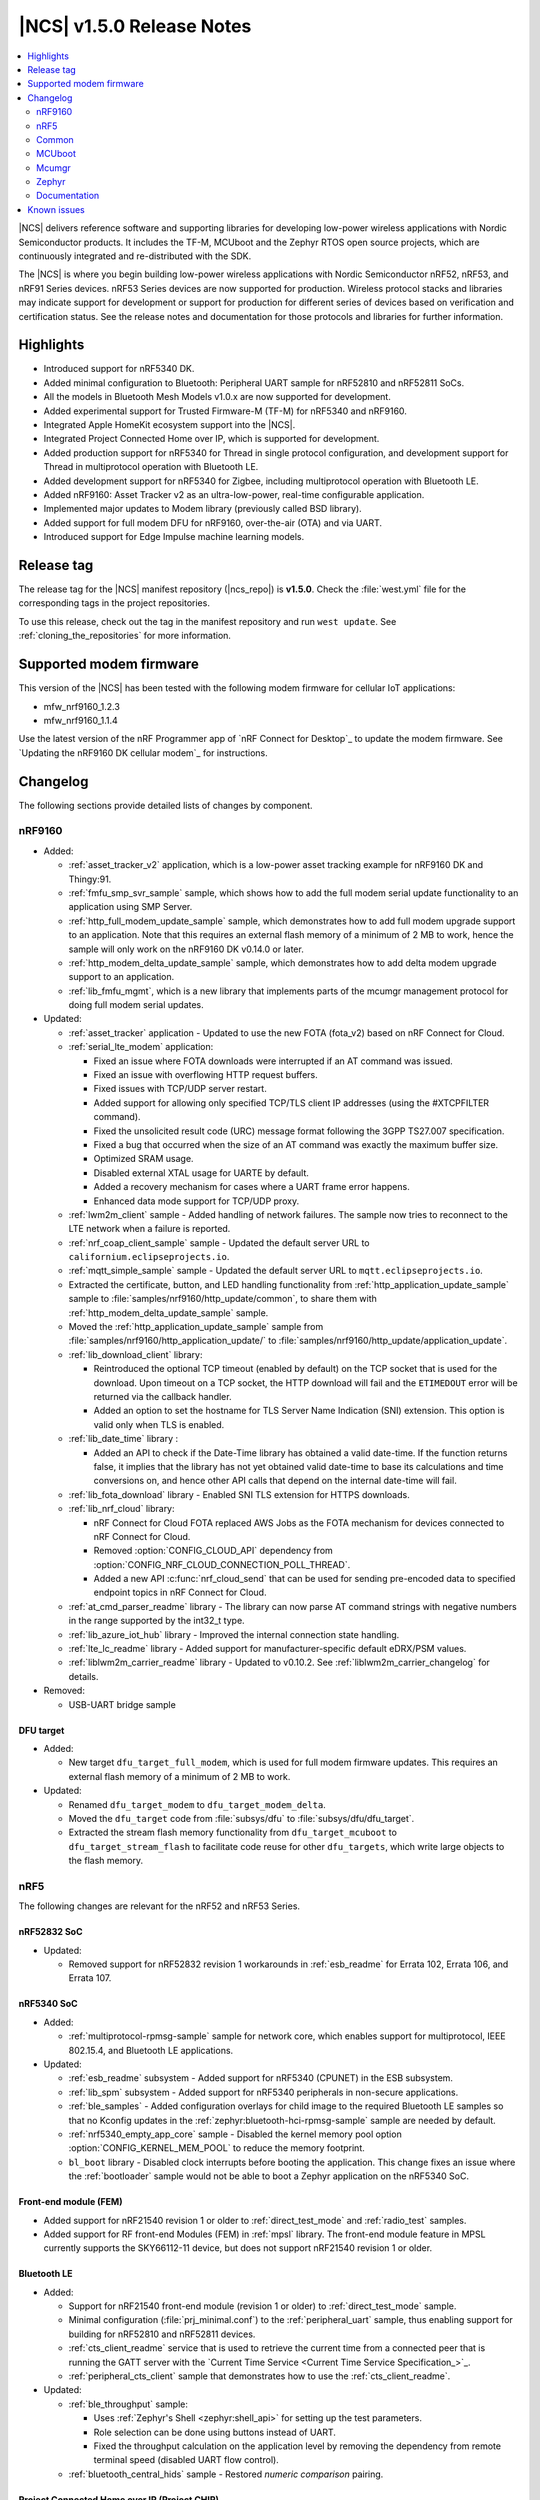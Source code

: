 .. _ncs_release_notes_150:

|NCS| v1.5.0 Release Notes
##########################

.. contents::
   :local:
   :depth: 2

|NCS| delivers reference software and supporting libraries for developing low-power wireless applications with Nordic Semiconductor products.
It includes the TF-M, MCUboot and the Zephyr RTOS open source projects, which are continuously integrated and re-distributed with the SDK.

The |NCS| is where you begin building low-power wireless applications with Nordic Semiconductor nRF52, nRF53, and nRF91 Series devices.
nRF53 Series devices are now supported for production.
Wireless protocol stacks and libraries may indicate support for development or support for production for different series of devices based on verification and certification status. See the release notes and documentation for those protocols and libraries for further information.

Highlights
**********

* Introduced support for nRF5340 DK.
* Added minimal configuration to Bluetooth: Peripheral UART sample for nRF52810 and nRF52811 SoCs.
* All the models in Bluetooth Mesh Models v1.0.x are now supported for development.
* Added experimental support for Trusted Firmware-M (TF-M) for nRF5340 and nRF9160.
* Integrated Apple HomeKit ecosystem support into the |NCS|.
* Integrated Project Connected Home over IP, which is supported for development.
* Added production support for nRF5340 for Thread in single protocol configuration, and development support for Thread in multiprotocol operation with Bluetooth LE.
* Added development support for nRF5340 for Zigbee, including multiprotocol operation with Bluetooth LE.
* Added nRF9160: Asset Tracker v2 as an ultra-low-power, real-time configurable application.
* Implemented major updates to Modem library (previously called BSD library).
* Added support for full modem DFU for nRF9160, over-the-air (OTA) and via UART.
* Introduced support for Edge Impulse machine learning models.

Release tag
***********

The release tag for the |NCS| manifest repository (|ncs_repo|) is **v1.5.0**.
Check the :file:`west.yml` file for the corresponding tags in the project repositories.

To use this release, check out the tag in the manifest repository and run ``west update``.
See :ref:`cloning_the_repositories` for more information.

Supported modem firmware
************************

This version of the |NCS| has been tested with the following modem firmware for cellular IoT applications:

* mfw_nrf9160_1.2.3
* mfw_nrf9160_1.1.4


Use the latest version of the nRF Programmer app of `nRF Connect for Desktop`_ to update the modem firmware.
See `Updating the nRF9160 DK cellular modem`_ for instructions.

Changelog
*********

The following sections provide detailed lists of changes by component.

nRF9160
=======

* Added:

  * :ref:`asset_tracker_v2` application, which is a low-power asset tracking example for nRF9160 DK and Thingy:91.
  * :ref:`fmfu_smp_svr_sample` sample, which shows how to add the full modem serial update functionality to an application using SMP Server.
  * :ref:`http_full_modem_update_sample` sample, which demonstrates how to add full modem upgrade support to an application. Note that this requires an external flash memory of a minimum of 2 MB to work, hence the sample will only work on the nRF9160 DK v0.14.0 or later.
  * :ref:`http_modem_delta_update_sample` sample, which demonstrates how to add delta modem upgrade support to an application.
  * :ref:`lib_fmfu_mgmt`, which is a new library that implements parts of the mcumgr management protocol for doing full modem serial updates.

* Updated:

  * :ref:`asset_tracker` application - Updated to use the new FOTA (fota_v2) based on nRF Connect for Cloud.
  * :ref:`serial_lte_modem` application:

    * Fixed an issue where FOTA downloads were interrupted if an AT command was issued.
    * Fixed an issue with overflowing HTTP request buffers.
    * Fixed issues with TCP/UDP server restart.
    * Added support for allowing only specified TCP/TLS client IP addresses (using the #XTCPFILTER command).
    * Fixed the unsolicited result code (URC) message format following the 3GPP TS27.007 specification.
    * Fixed a bug that occurred when the size of an AT command was exactly the maximum buffer size.
    * Optimized SRAM usage.
    * Disabled external XTAL usage for UARTE by default.
    * Added a recovery mechanism for cases where a UART frame error happens.
    * Enhanced data mode support for TCP/UDP proxy.

  * :ref:`lwm2m_client` sample - Added handling of network failures. The sample now tries to reconnect to the LTE network when a failure is reported.
  * :ref:`nrf_coap_client_sample` sample - Updated the default server URL to ``californium.eclipseprojects.io``.
  * :ref:`mqtt_simple_sample` sample - Updated the default server URL to ``mqtt.eclipseprojects.io``.
  * Extracted the certificate, button, and LED handling functionality from :ref:`http_application_update_sample` sample to :file:`samples/nrf9160/http_update/common`, to share them with :ref:`http_modem_delta_update_sample` sample.
  * Moved the :ref:`http_application_update_sample` sample from :file:`samples/nrf9160/http_application_update/` to :file:`samples/nrf9160/http_update/application_update`.
  * :ref:`lib_download_client` library:

    * Reintroduced the optional TCP timeout (enabled by default) on the TCP socket that is used for the download.
      Upon timeout on a TCP socket, the HTTP download will fail and the ``ETIMEDOUT`` error will be returned via the callback handler.
    * Added an option to set the hostname for TLS Server Name Indication (SNI) extension.
      This option is valid only when TLS is enabled.

  * :ref:`lib_date_time` library :

    * Added an API to check if the Date-Time library has obtained a valid date-time. If the function returns false, it implies that the library has not yet obtained valid date-time to base its calculations and time conversions on, and hence other API calls that depend on the internal date-time will fail.


  * :ref:`lib_fota_download` library - Enabled SNI TLS extension for HTTPS downloads.
  * :ref:`lib_nrf_cloud` library:

    * nRF Connect for Cloud FOTA replaced AWS Jobs as the FOTA mechanism for devices connected to nRF Connect for Cloud.
    * Removed :option:`CONFIG_CLOUD_API` dependency from :option:`CONFIG_NRF_CLOUD_CONNECTION_POLL_THREAD`.
    * Added a new API :c:func:`nrf_cloud_send` that can be used for sending pre-encoded data to specified endpoint topics in nRF Connect for Cloud.

  * :ref:`at_cmd_parser_readme` library - The library can now parse AT command strings with negative numbers in the range supported by the int32_t type.
  * :ref:`lib_azure_iot_hub` library - Improved the internal connection state handling.
  * :ref:`lte_lc_readme` library - Added support for manufacturer-specific default eDRX/PSM values.
  * :ref:`liblwm2m_carrier_readme` library - Updated to v0.10.2. See :ref:`liblwm2m_carrier_changelog` for details.

* Removed:

  * USB-UART bridge sample

DFU target
----------

* Added:

  * New target ``dfu_target_full_modem``, which is used for full modem firmware updates. This requires an external flash memory of a minimum of 2 MB to work.

* Updated:

  * Renamed ``dfu_target_modem`` to ``dfu_target_modem_delta``.
  * Moved the ``dfu_target`` code from :file:`subsys/dfu` to :file:`subsys/dfu/dfu_target`.
  * Extracted the stream flash memory functionality from ``dfu_target_mcuboot`` to ``dfu_target_stream_flash`` to facilitate code reuse for other ``dfu_targets``, which write large objects to the flash memory.

nRF5
====

The following changes are relevant for the nRF52 and nRF53 Series.

nRF52832 SoC
------------

* Updated:

  * Removed support for nRF52832 revision 1 workarounds in :ref:`esb_readme` for Errata 102, Errata 106, and Errata 107.

nRF5340 SoC
-----------

* Added:

  * :ref:`multiprotocol-rpmsg-sample` sample for network core, which enables support for multiprotocol, IEEE 802.15.4, and Bluetooth LE applications.

* Updated:


  * :ref:`esb_readme` subsystem - Added support for nRF5340 (CPUNET) in the ESB subsystem.
  * :ref:`lib_spm` subsystem - Added support for nRF5340 peripherals in non-secure applications.
  * :ref:`ble_samples` - Added configuration overlays for child image to the required Bluetooth LE samples so that no Kconfig updates in the :ref:`zephyr:bluetooth-hci-rpmsg-sample` sample are needed by default.
  * :ref:`nrf5340_empty_app_core` sample - Disabled the kernel memory pool option :option:`CONFIG_KERNEL_MEM_POOL` to reduce the memory footprint.
  * ``bl_boot`` library - Disabled clock interrupts before booting the application. This change fixes an issue where the :ref:`bootloader` sample would not be able to boot a Zephyr application on the nRF5340 SoC.


Front-end module (FEM)
----------------------

* Added support for nRF21540 revision 1 or older to :ref:`direct_test_mode` and :ref:`radio_test` samples.
* Added support for RF front-end Modules (FEM) in :ref:`mpsl` library. The front-end module feature in MPSL currently supports the SKY66112-11 device, but does not support nRF21540 revision 1 or older.


Bluetooth LE
------------

* Added:

  * Support for nRF21540 front-end module (revision 1 or older) to :ref:`direct_test_mode` sample.
  * Minimal configuration (:file:`prj_minimal.conf`) to the :ref:`peripheral_uart` sample, thus enabling support for building for nRF52810 and nRF52811 devices.
  * :ref:`cts_client_readme` service that is used to retrieve the current time from a connected peer that is running the GATT server with the `Current Time Service <Current Time Service Specification_>`_.
  * :ref:`peripheral_cts_client` sample that demonstrates how to use the :ref:`cts_client_readme`.

* Updated:

  * :ref:`ble_throughput` sample:

    * Uses :ref:`Zephyr's Shell <zephyr:shell_api>` for setting up the test parameters.
    * Role selection can be done using buttons instead of UART.
    * Fixed the throughput calculation on the application level by removing the dependency from remote terminal speed (disabled UART flow control).

  * :ref:`bluetooth_central_hids` sample - Restored *numeric comparison* pairing.

Project Connected Home over IP (Project CHIP)
---------------------------------------------

* Project CHIP is now supported for development as an |NCS| submodule for Windows, Linux, and macOS.
* Added:

  * :ref:`ug_chip` protocol user guide
  * :ref:`Project CHIP door lock <chip_lock_sample>` sample
  * :ref:`Project CHIP light switch <chip_light_switch_sample>` sample
  * :ref:`Project CHIP light bulb <chip_light_bulb_sample>` sample

Bluetooth Mesh
--------------

* Added:

  * Time client model callbacks for all message types.
  * Support for the nRF52833 DK in the :ref:`bluetooth_mesh_light` and :ref:`bluetooth_mesh_light_switch` samples.
  * Support for the following mesh models:

    * :ref:`bt_mesh_light_xyl_readme`
    * :ref:`bt_mesh_light_hsl_readme`
    * :ref:`bt_mesh_scheduler_readme`
  * Scene Current/Target Scene Get API (Gets the current/target scene that the scene server is set to).
  * Sensor Client All Get API (Reads sensor data from all sensors on a server).
  * Generic Client Properties Get API (Gets the list of Generic Client Properties on the bound server).

* Updated:

  * :ref:`bt_mesh_lightness_srv_readme` to disable the light control server when manual control has taken effect.
    This follows the Mesh Model Specification section 6.2.3.
  * Deleting a non-existing scene from the Scene Server returns success, instead of not found.
  * Removed the Light CTL setup server publications, which was not in use.
  * Disabled light control on all changes in lightness.
  * Added model reset callbacks so that the Mesh stack can be reset.
  * Implemented missing Light Linear Level Get/Set API functions.
  * Fixed several bugs.

Apple HomeKit Ecosystem support
-------------------------------

* Integrated HomeKit Accessory Development Kit (ADK) v5.1.
  MFi licensees can get access to the HomeKit repository by contacting us via Nordic `DevZone`_ private ticket.
* Enabled Thread certification by inheritance.
* HomeKit samples now use qualified Bluetooth LE libraries.

nRF IEEE 802.15.4 radio driver
------------------------------

* Production support for nRF5340 in single protocol configuration.
* Development support for nRF5340 in multiprotocol configuration (IEEE 802.15.4 and Bluetooth LE).
* Added PA/LNA GPIO interface support for RF front-end modules (FEM) in the radio driver. The front-end module feature in the radio driver currently has support for the SKY66112-11 device, but does not support nRF21540 revision 1 or older.

Thread
------

* Added:

  * Production support for nRF5340 in single protocol configuration.
  * Development support for nRF5340 in multiprotocol configuration (Thread and Bluetooth LE).
  * Support for nRF5340 for all samples except the :ref:`ot_ncp_sample` sample.
  * PA/LNA GPIO interface support for RF front-end modules (FEM) in Thread. The front-end module feature in Thread currently has support for SKY66112-11 device, but does not support nRF21540 revision 1 or older.

* Updated:

  * Optimized ROM and RAM used by Thread samples.
  * Disabled Hardware Flow Control on the serial port in :ref:`coap_client_sample` and :ref:`coap_server_sample` samples.
  * Thread 1.1 pre-built libraries:

    * Included the latest OpenThread changes.
    * Added libraries for nRF5340 platform.
    * Libraries will be certified after the release in multiple feature variants (certification IDs and status can be found in the compatibility matrices in the `Nordic Semiconductor Infocenter`_).

Zigbee
------

* Added:

  * Development support for :ref:`NCP (Network Co-Processor) <ug_zigbee_platform_design_ncp_details>`.
  * Development support for the nRF5340 DK in single and multi-protocol (Zigbee and Bluetooth LE) configuration for the :ref:`zigbee_light_switch_sample`, :ref:`zigbee_light_bulb_sample`, and :ref:`zigbee_network_coordinator_sample` samples.
  * PA/LNA GPIO interface support for RF front-end modules (FEM) in Zigbee. The front-end module feature in Zigbee currently has support for SKY66112-11 device, but does not support nRF21540 revision 1 or older.
  * :ref:`zigbee_ncp_sample` sample, which is a Network Co-Processor example for nRF52840 (DK and dongle) and nRF52833 DK.

	* Supports USB and UART transports.
	* Enables USB DFU when USB transport is used.

  * New ``zcl ping`` command in the :ref:`lib_zigbee_shell` library.
  * New libraries that were extracted from common code under :file:`subsys/zigbee/common`:

    * :ref:`lib_zigbee_application_utilities` library
    * :ref:`lib_zigbee_logger_endpoint` library

* Updated:

  * ZBOSS Zigbee stack to version 3_3_0_6+11_30_2020. See :ref:`zboss_configuration` for detailed information.
  * Added development (unstable) :ref:`zboss` libraries (v3.5.0.0). See :ref:`zboss_configuration` for detailed information.

nRF Desktop
-----------

Added selective HID report subscription in the USB state.
This allows the USB HID instance on the peripheral to subscribe only for a subset of HID reports.
If USB does not subscribe for the given HID report, Bluetooth LE HIDs can still receive it.

Common
======

The following changes are relevant for all device families.

Edge Impulse
------------

* Added :ref:`ei_wrapper` library that runs the machine learning model.
* Added :ref:`ei_wrapper_sample` sample that demonstrates the functionality of :ref:`ei_wrapper`.
* Added :ref:`ei_data_forwarder_sample` sample that demonstrates the usage of `Edge Impulse's data forwarder`_ to provide sensor data to `Edge Impulse studio`_ when :ref:`ug_edge_impulse` respectively.

Trusted Firmware-M
------------------

* Added a simple sample :ref:`tfm_hello_world` that demonstrates how to integrate TF-M in an application.
* Enabled the use of platform code that resides outside of the Trusted Firmware-M repository.
  This allows configurable memory partitioning in the |NCS|.
* Added support for running the :ref:`download_sample` sample with TF-M.

Partition Manager
-----------------

* Changed the naming convention for partition names in ``pm.yml`` and ``pm_static.yml``.
* Updated Partition Manager to prevent users from using partition names in ``pm.yml`` and ``pm_static.yml`` that match the names of the child images that define them in ``CMakeLists.txt``:

  * If the invalid naming scheme is used in ``pm.yml`` files, Partition Manager will now fail the builds.
  * If the invalid naming scheme is used in ``pm_static.yml`` files, the build will instead print a warning prompting the user to change this, if possible.
* Renamed ``b0`` and ``b0n`` container partitions to ``b0_container`` and ``b0n_container``, respectively.
* Renamed ``b0_image`` and ``b0n_image`` image partitions to appropriately match their child image name, ``b0`` and ``b0n``, respectively.

  **Migration notes:** While in development, you should rename partitions appropriately.
  You can still build firmware updates under the invalid scheme, but they will still be built with the improper sizes for the related partitions.

sdk-nrfxlib
-----------

See the changelog for each library in the :doc:`nrfxlib documentation <nrfxlib:README>` for additional information.

Modem library
+++++++++++++

* BSD library has been renamed to ``nrf_modem`` (Modem library) and ``nrf_modem_lib`` (glue).
* Updated to version 1.0.1. See the :ref:`nrfxlib:nrf_modem_changelog` for detailed information.

Crypto
++++++

* Added:

  * nrf_cc3xx_platform v0.9.7, with the following highlights:

    * Fixed an issue with mutex slab allocation in Zephyr RTOS platform file.
    * The library is built against mbed TLS v2.24.0.

    See the :ref:`crypto_changelog_nrf_cc3xx_platform` for detailed information.

  * Added nrf_cc3xx_mbedcrypto v0.9.7, with the following highlights:

    * Fixed issues where ``mbedtls_rsa_complete`` was not able to deduce missing parameters.
    * Fixed an issue with calculating the correct salt length for certain combinations of RSA key and digest sizes.
    * Added missing function: ``mbedtls_ecp_write_key``.
    * The library is built against mbed TLS v2.24.0.

    See the :ref:`crypto_changelog_nrf_cc3xx_mbedcrypto` for detailed information.

  * Added nrf_oberon v3.0.8, with the following highlights:

    * Added APIs for doing ECDH calculation using secp256r1 in incremental steps.
    * Added ``ocrypto_`` APIs for SHA-224 and SHA-384.
    * Added ``ocrypto_`` APIs for pbkdf2 for SHA-1 and SHA-256.
    * The library is built against mbed TLS v2.24.0.

    See the :ref:`nrfxlib:crypto_changelog_oberon` for detailed information.

* Updated:

  * :ref:`nrfxlib:nrf_security`:

    * Added Kconfig options for TLS/DTLS and x509 certificates.
    * Added Kconfig options for ``PK`` and ``PK_WRITE`` (:option:`CONFIG_MBEDTLS_PK_C` and :option:`CONFIG_MBEDTLS_PK_WRITE_C`).
    * Rewrote the stripping mechanism of the library to not use the ``POST_BUILD`` option in a custom build rule.
      The library stripping mechanism was non-functional in certain versions of |SES| Nordic Edition.

SoftDevice Controller
+++++++++++++++++++++

See the :ref:`nrfxlib:softdevice_controller_changelog` for detailed information.

* Renamed and reconfigured the libraries. Following are the new names of the libraries:

  * :file:`libsoftdevice_controller_peripheral.a`
  * :file:`libsoftdevice_controller_central.a`
  * :file:`libsoftdevice_controller_multirole.a`

* All libraries are now compatible with all the platforms within a given device family.
  The smallest sized library fitting the use case of the application will automatically be selected.
  In most cases, the final binary size is reduced.

Multiprotocol Service Layer
+++++++++++++++++++++++++++

See the :ref:`mpsl_changelog` for detailed information.

* Added a new signal ``MPSL_TIMESLOT_SIGNAL_OVERSTAYED`` to the MPSL timeslot. This signal is given to the application when the closing of timeslot session is delayed beyond a limit.
* Added a new clock configuration option :c:member:`skip_wait_lfclk_started` in :c:struct:`mpsl_clock_lfclk_cfg_t`, which does not wait for the start of Low Frequency Clock.
* Added support for RF front-end modules (FEM) in MPSL. The front-end module feature in MPSL currently supports the SKY66112-11 device, but does not support nRF21540 revision 1 or older.


nrfx
----

See the `Changelog for nrfx 2.4.0`_ for detailed information.

MCUboot
=======

sdk-mcuboot
-----------

The MCUboot fork in |NCS| (``sdk-mcuboot``) contains all commits from the upstream MCUboot repository up to and including ``3fc59410b6``, plus some |NCS| specific additions.

The code for integrating MCUboot into |NCS| is located in :file:`ncs/nrf/modules/mcuboot`.

The following list summarizes the most important changes inherited from upstream MCUboot:

* Bootloader:

  * Added hardening against hardware level fault injection and timing attacks.
    See ``CONFIG_BOOT_FIH_PROFILE_HIGH`` and similar Kconfig options.
  * Introduced abstract crypto primitives to simplify porting.
  * Added ram-load upgrade mode (not enabled for Zephyr yet).
  * Renamed single-image mode to single-slot mode.
    See the ``CONFIG_SINGLE_APPLICATION_SLOT`` option.
  * Added a patch for turning off cache for Cortex-M7 before chain-loading.
  * Fixed an issue that caused HW stack protection to catch the chain-loaded application during its early initialization.
  * Added reset of Cortex SPLIM registers before boot.
  * Fixed a build issue that occurred if the CONF_FILE contained multiple file paths instead of a single file path.
  * Added watchdog feed on nRF devices.
    See the ``CONFIG_BOOT_WATCHDOG_FEED`` option.
  * Removed the ``flash_area_read_is_empty()`` port implementation function.
  * Updated the ARM core configuration to only be initialized when selected by the user.
    See the ``CONFIG_MCUBOOT_CLEANUP_ARM_CORE`` option.
  * Allowed the final data chunk in the image to be unaligned in the serial-recovery protocol.
  * Updated the ``CONFIG_BOOT_DIRECT_XIP_REVERT`` option to be valid only in xip-mode.
  * Added an offset parameter to the tinycrypt ctr mode so that it can be properly used as a streaming cipher.
  * Configured the bootloader to use a minimal CBPRINTF (:option:`CONFIG_CBPRINTF_NANO`) implementation.
  * Configured logging to use :option:`CONFIG_LOG_MINIMAL` by default.
  * Fixed a vulnerability with nokogiri<=1.11.0.rc4.
  * Introduced a bootutil_public library that contains code common to MCUboot and the DFU application.
    See :option:`CONFIG_MCUBOOT_BOOTUTIL_LIB`.

* Image tool:

  * Updated the tool to print an image digest during verification.
  * Added a possibility to set a confirm flag for HEX files as well.
  * Updated the usage of ``--confirm`` to imply ``--pad``.
  * Fixed the argument handling of ``custom_tlvs``.
  * Added support for setting a fixed ROM address in the image header.

Mcumgr
======

The mcumgr library contains all commits from the upstream mcumgr repository up to and including snapshot ``74e77ad08``.

The following list summarizes the most important changes inherited from upstream mcumgr:

* Fixed an issue with devices running MCUboot v1.6.0 or earlier where a power outage during erase of a corrupted image in slot 1 could result in the device not being able to boot.
  In this case, it was not possible to update the device and mcumgr would return error code 6 (``MGMT_ERR_EBADSTATE``).
* Added support for invoking shell commands (shell management) from the mcumgr command line.
* Added optional verification of an uploaded direct-xip binary, which will reject any binary that cannot boot from the base address of the offered upload slot.
  This verification can be enabled through :option:`CONFIG_IMG_MGMT_REJECT_DIRECT_XIP_MISMATCHED_SLOT`.

Zephyr
======

sdk-zephyr
----------

.. NOTE TO MAINTAINERS: The latest Zephyr commit appears in multiple places; make sure you update them all.

The Zephyr fork in |NCS| (``sdk-zephyr``) contains all commits from the upstream Zephyr repository up to and including ``ff720cd9b343``, plus some |NCS| specific additions.

For a complete list of upstream Zephyr commits incorporated into |NCS| since the most recent release, run the following command from the :file:`ncs/zephyr` repository (after running ``west update``):

.. code-block:: none

   git log --oneline ff720cd9b343 ^v2.4.0-ncs1

For a complete list of |NCS| specific commits, run:

.. code-block:: none

   git log --oneline manifest-rev ^ff720cd9b343

The current |NCS| release is based on Zephyr v2.4.99.

The following list summarizes the most important changes inherited from upstream Zephyr:

* Architectures:

  * Enabled interrupts before ``main()`` in single-thread kernel mode for Cortex-M architecture.
  * Introduced functionality for forcing core architecture HW initialization during system boot, for chain-loadable images.
  * Fixed inline assembly code in Cortex-M system calls.

* Boards:

  * Added support for :ref:`board versioning <zephyr:application_board_version>`.
    With this concept, multiple board revisions can now share a single folder and board name.
  * Fixed arguments for the J-Link runners for nRF5340 DK and added the DAP Link (CMSIS-DAP) interface to the OpenOCD runner for nRF5340.
  * Marked the nRF5340 PDK as deprecated and updated the nRF5340 documentation to point to the :ref:`zephyr:nrf5340dk_nrf5340`.
  * Added enabling of LFXO pins (XL1 and XL2) for nRF5340.
  * Removed non-existing documentation links from partition definitions in the board devicetree files.
  * Updated documentation related to QSPI use.

* Kernel:

  * Restricted thread-local storage, which is now available only when the toolchain supports it.
    Toolchain support is initially limited to the toolchains bundled with the Zephyr SDK.
  * Added support for :ref:`condition variables <zephyr:condvar>`.
  * Added support for aligned allocators.
  * Added support for gathering basic thread runtime statistics.
  * Removed the following deprecated `kernel APIs <https://github.com/nrfconnect/sdk-zephyr/commit/c8b94f468a94c9d8d6e6e94013aaef00b914f75b>`_:

    * ``k_enable_sys_clock_always_on()``
    * ``k_disable_sys_clock_always_on()``
    * ``k_uptime_delta_32()``
    * ``K_FIFO_INITIALIZER``
    * ``K_LIFO_INITIALIZER``
    * ``K_MBOX_INITIALIZER``
    * ``K_MEM_SLAB_INITIALIZER``
    * ``K_MSGQ_INITIALIZER``
    * ``K_MUTEX_INITIALIZER``
    * ``K_PIPE_INITIALIZER``
    * ``K_SEM_INITIALIZER``
    * ``K_STACK_INITIALIZER``
    * ``K_TIMER_INITIALIZER``
    * ``K_WORK_INITIALIZER``
    * ``K_QUEUE_INITIALIZER``

  * Removed the following deprecated `system clock APIs <https://github.com/nrfconnect/sdk-zephyr/commit/d28f04110dcc7d1aadf1d791088af9aca467bd70>`_:

    * ``__ticks_to_ms()``
    * ``__ticks_to_us()``
    * ``sys_clock_hw_cycles_per_tick()``
    * ``z_us_to_ticks()``
    * ``SYS_CLOCK_HW_CYCLES_TO_NS64()``
    * ``SYS_CLOCK_HW_CYCLES_TO_NS()``

  * Removed the deprecated ``CONFIG_LEGACY_TIMEOUT_API`` option.
    All time-outs must now be specified using the ``k_timeout_t`` type.

  * Updated :c:func:`k_timer_user_data_get` to take a ``const struct k_timer *timer`` instead of a non-\ ``const`` pointer.
  * Added a :c:macro:`K_DELAYED_WORK_DEFINE` macro.
  * Added a :option:`CONFIG_MEM_SLAB_TRACE_MAX_UTILIZATION` option.
    If enabled, :c:func:`k_mem_slab_max_used_get` can be used to get a memory slab's maximum utilization in blocks.

  * Bug fixes:

    * Fixed a race condition between :c:func:`k_queue_append` and :c:func:`k_queue_alloc_append`.
    * Updated the kernel to no longer try to resume threads that are not suspended.
    * Updated the kernel to no longer attempt to queue threads that are already in the run queue.
    * Updated :c:func:`k_busy_wait` to return immediately on a zero time-out, and improved accuracy on nonzero time-outs.
    * The idle loop no longer unlocks and locks IRQs.
      This avoids a race condition; see `Zephyr issue 30573 <https://github.com/zephyrproject-rtos/zephyr/issues/30573>`_.
    * An arithmetic overflow that prevented long sleep times or absolute time-outs from working properly has been fixed; see `Zephyr issue #29066 <https://github.com/zephyrproject-rtos/zephyr/issues/29066>`_.
    * A logging issue where some kernel debug logs could not be removed was fixed; see `Zephyr issue #28955 <https://github.com/zephyrproject-rtos/zephyr/issues/28955>`_.

* Devicetree:

  * Removed the legacy DT macros.
  * Started exposing dependency ordinals for walking the dependency hierarchy.
  * Added documentation for the :ref:`DTS bindings <zephyr:devicetree_binding_index>`.
  * Added the ``UICR`` and ``FICR`` peripherals to the devicetree.
  * Changed the interrupt priorities in devicetree for Nordic Semiconductor devices to default to ``NRF_DEFAULT_IRQ_PRIORITY`` instead of hard-coded values.

* Drivers:

  * Deprecated the ``DEVICE_INIT()`` macro.
    Use :c:macro:`DEVICE_DEFINE` instead.
  * Introduced macros (:c:macro:`DEVICE_DT_DEFINE` and related ones) that allow defining devices using information from devicetree nodes directly and referencing structures of such devices at build time.
    Most drivers have been updated to use these new macros for creating their instances.
  * Deprecated the ``DEVICE_AND_API_INIT()`` macro.
    Use :c:macro:`DEVICE_DEFINE` or :c:macro:`DEVICE_DT_INST_DEFINE` instead.

  * ADC:

    * Improved the default routine that provides sampling intervals, to allow intervals shorter than 1 millisecond.
    * Reworked, extended, and improved the ``adc_shell`` driver to make testing an ADC peripheral simpler.
    * Introduced the ``adc_sequence_options::user_data`` field.

  * Bluetooth Controller:

    * Fixed and improved an issue where a connection event closed too early when more data could have been sent in the same connection event.
    * Fixed missing slave latency cancellation when initiating control procedures.
      Connection terminations are faster now.
    * Added experimental support for non-connectable scannable Extended Advertising with 255 byte PDU (without chaining and privacy support).
    * Added experimental support for connectable non-scannable Extended Advertising with 255 byte PDU (without chaining and privacy support).
    * Added experimental support for non-connectable non-scannable Extended Advertising with 255 byte PDU (without chaining and privacy support).
    * Added experimental support for Extended Scanning with duration and period parameters (without active scanning for scan response or chained PDU).
    * Added experimental support for Periodic Advertising and Periodic Advertising Synchronization Establishment.

  * Bluetooth HCI:

    * Added support for ISO packets to the RPMsg driver.
    * Added the possibility of discarding advertising reports to avoid time-outs in the User Channel, STM32 IPM, and SPI based drivers.

  * Bluetooth Host:

    * Added an API to unregister scanner callbacks.
    * Fixed an issue where ATT activity after the ATT time-out expired led to invalid memory access.
    * Added support for LE Secure connections pairing in parallel on multiple connections.
    * Updated the :c:enumerator:`BT_LE_ADV_OPT_DIR_ADDR_RPA` option.
      It must now be set when advertising towards a privacy-enabled peer, independent of whether privacy has been enabled or disabled.
    * Updated the signature of the :c:type:`bt_gatt_indicate_func_t` callback type by replacing the ``attr`` pointer with a pointer to the :c:struct:`bt_gatt_indicate_params` struct that was used to start the indication.
    * Added a destroy callback to the :c:struct:`bt_gatt_indicate_params` struct, which is called when the struct is no longer referenced by the stack.
    * Added advertising options to disable individual advertising channels.
    * Added experimental support for Periodic Advertising Sync Transfer.
    * Added experimental support for Periodic Advertising List.
    * Changed the permission bits in the discovery callback to always be set to zero since this is not valid information.
    * Fixed a regression in lazy loading of the Client Configuration Characteristics.
    * Fixed an issue where a security procedure failure could terminate the current GATT transaction when the transaction did not require security.

  * Clock control:

    * Changed the definition (parameters and return values) of the API function :c:func:`clock_control_async_on`.
    * Added support for the audio clock in nRF53 Series SoCs.
    * Added missing handling of the HFCLK192M_STARTED event in nRF53 Series SoCs.

  * Counter:

    * Excluded selection of nRF TIMER0 and RTC0 when the Bluetooth Controller is enabled.

  * Display:

    * Added support for the ILI9488 display.
    * Refactored the ILI9340 driver to support multiple instances, rotation, and pixel format changing at runtime.
      Configuration of the driver instances is now done in devicetree.
    * Enhanced the SSD1306 driver to support communication via both SPI and I2C.

  * Ethernet:

    * Added driver for the W5500 Ethernet controller.

  * Flash:

    * Modified the nRF QSPI NOR driver so that it also supports nRF53 Series SoCs.
    * Added missing selection of :option:`CONFIG_FLASH_HAS_PAGE_LAYOUT` for the SPI NOR and AT45 family flash drivers.
    * Refactored the nRF QSPI NOR driver so that it no longer depends on :option:`CONFIG_MULTITHREADING`.
    * Removed ``CONFIG_NORDIC_QSPI_NOR_QE_BIT``.
      Use the ``quad-enable-requirements`` devicetree property instead.
    * Added JESD216 support to the nRF QSPI NOR driver.

  * GPIO:

    * Added support for controlling LED intensity to the SX1509B driver.
    * Added an emulated GPIO driver.

  * IEEE 802.15.4:

    * Updated the nRF5 IEEE 802.15.4 driver to version 1.9.
    * Production support for IEEE 802.15.4 in the single-protocol configuration on nRF5340.
    * Development support for IEEE 802.15.4 in the multi-protocol configuration on nRF5340.
    * Added reservation of the TIMER peripheral used by the nRF5 IEEE 802.15.4 driver.
    * Added support for sending packets with specified TX time using the nRF5 IEEE 802.15.4 driver.
    * Implemented the RX failed notification for the nRF5 IEEE 802.15.4 driver.

  * LED PWM:

    * Added a driver interface and implementation for PWM-driven LEDs.

  * Modem:

    * Reworked the command handler reading routine, to prevent data loss and reduce RAM usage.
    * Added the possibility of locking TX in the command handler.
    * Improved handling of HW flow control on the RX side of the UART interface.
    * Added the possibility of defining commands with a variable number of arguments.
    * Introduced :c:func:`gsm_ppp_start` and :c:func:`gsm_ppp_stop` functions to allow restarting the networking stack without rebooting the device.
    * Added support for Quectel BG9x modems.

  * Power:

    * Added multiple ``nrfx_power``-related fixes to reduce power consumption.

  * PWM:

    * Changed the GPIO configuration to use Nordic HAL, which allows support for GPIO pins above 31.
    * Added a check to ensure that the PWM period does not exceed a 16-bit value to prevent erroneous behavior.
    * Changed the PWM DT configuration to use a timer handle instead of the previously used timer instance.

  * Regulator:

    * Introduced a new regulator driver infrastructure.

  * Sensor:

    * Added support for the IIS2ICLX 2-axis digital inclinometer.
    * Enhanced the BMI160 driver to support communication via both SPI and I2C.
    * Added device power management in the LIS2MDL magnetometer driver.
    * Refactored the FXOS8700 driver to support multiple instances.
    * Added support for the Invensense ICM42605 motion sensor.
    * Added support for power management in the BME280 sensor driver.

  * Serial:

    * Replaced the usage of ``k_delayed_work`` with ``k_timer`` in the nRF UART driver.
    * Fixed an issue in the nRF UARTE driver where spurious data could be received when the asynchronous API with hardware byte counting was used and the UART was switched back from the low power to the active state.
    * Removed the following deprecated definitions:

      * ``UART_ERROR_BREAK``
      * ``LINE_CTRL_BAUD_RATE``
      * ``LINE_CTRL_RTS``
      * ``LINE_CTRL_DTR``
      * ``LINE_CTRL_DCD``
      * ``LINE_CTRL_DSR``

    * Refactored the :c:func:`uart_poll_out` implementation in the nRF UARTE driver to fix incorrect handling of HW flow control and power management.

  * SPI:

    * Added support for SPI emulators.

  * Timer:

    * Extended the nRF RTC Timer driver with a vendor-specific API that allows using the remaining compare channels of the RTC that provides the system clock.

  * USB:

    * Fixed handling of zero-length packets (ZLP) in the Nordic Semiconductor USB Device Controller driver (usb_dc_nrfx).
    * Fixed initialization of the workqueue in the usb_dc_nrfx driver, to prevent fatal errors when the driver is reattached.
    * Fixed handling of the SUSPEND and RESUME events in the Bluetooth classes.
    * Made the USB DFU class compatible with the target configuration that does not have a secondary image slot.
    * Added support for using USB DFU within MCUboot with single application slot mode.
    * Removed heap allocations from the usb_dc_nrfx driver to fix problems with improper memory sizes.
      Now the driver uses static buffers for OUT endpoints and memory slabs for FIFO elements.

* Networking:

  * General:

    * Added support for DNS Service Discovery.
    * Deprecated legacy TCP stack (TCP1).
    * Added multiple minor TCP2 bugfixes and improvements.
    * Added support for RX packet queueing in TCP2.
    * Added network management events for DHCPv4.
    * Added periodic throughput printout to the :ref:`zephyr:sockets-echo-server-sample` sample.
    * Added an experimental option to set preemptive priority for networking threads (:option:`CONFIG_NET_TC_THREAD_PREEMPTIVE`).
    * Added a Kconfig option that enables a hostname update on link address change (:option:`CONFIG_NET_HOSTNAME_UNIQUE_UPDATE`).
    * Added multiple fixes to the DHCP implementation.
    * Added support for the Distributed Switch Architecture (DSA).

  * LwM2M:

    * Made the endpoint name length configurable with Kconfig (see :option:`CONFIG_LWM2M_RD_CLIENT_ENDPOINT_NAME_MAX_LENGTH`).
    * Fixed PUSH FOTA block transfer with Opaque content format.
    * Added various improvements to the bootstrap procedure.
    * Fixed token generation.
    * Added separate response handling.
    * Fixed Registration Update to be sent on lifetime update, as required by the specification.
    * Added a new event (:c:enumerator:`LWM2M_RD_CLIENT_EVENT_NETWORK_ERROR`) that notifies the application about underlying socket errors.
      The event is reported after several failed registration attempts.
    * Improved integers packing in TLVs.
    * Added support for arguments of the LwM2M execute command.
    * Fixed buffer length check in :c:func:`lwm2m_engine_set`.
    * Added a possibility to acknowledge LwM2M requests early from the callback (:c:func:`lwm2m_acknowledge`).
    * Reworked the Bootstrap Delete operation to support all cases defined by the LwM2M specification.
    * Added support for Bootstrap Discovery.

  * OpenThread:

    * Updated the OpenThread version to commit ``f7825b96476989ae506a79963613f971095c8ae0``.
    * Removed obsolete flash driver from the OpenThread platform.
    * Added new OpenThread options:

      * :option:`CONFIG_OPENTHREAD_NCP_BUFFER_SIZE`
      * :option:`CONFIG_OPENTHREAD_NUM_MESSAGE_BUFFERS`
      * :option:`CONFIG_OPENTHREAD_MAX_STATECHANGE_HANDLERS`
      * :option:`CONFIG_OPENTHREAD_TMF_ADDRESS_CACHE_ENTRIES`
      * :option:`CONFIG_OPENTHREAD_MAX_CHILDREN`
      * :option:`CONFIG_OPENTHREAD_MAX_IP_ADDR_PER_CHILD`
      * :option:`CONFIG_OPENTHREAD_LOG_PREPEND_LEVEL_ENABLE`
      * :option:`CONFIG_OPENTHREAD_MAC_SOFTWARE_ACK_TIMEOUT_ENABLE`
      * :option:`CONFIG_OPENTHREAD_MAC_SOFTWARE_RETRANSMIT_ENABLE`
      * :option:`CONFIG_OPENTHREAD_PLATFORM_USEC_TIMER_ENABLE`
      * :option:`CONFIG_OPENTHREAD_RADIO_LINK_IEEE_802_15_4_ENABLE`
      * :option:`CONFIG_OPENTHREAD_RADIO_LINK_TREL_ENABLE`
      * :option:`CONFIG_OPENTHREAD_CSL_SAMPLE_WINDOW`
      * :option:`CONFIG_OPENTHREAD_CSL_RECEIVE_TIME_AHEAD`
      * :option:`CONFIG_OPENTHREAD_MAC_SOFTWARE_CSMA_BACKOFF_ENABLE`
      * :option:`CONFIG_OPENTHREAD_PLATFORM_INFO`
      * :option:`CONFIG_OPENTHREAD_RADIO_WORKQUEUE_STACK_SIZE`

    * Added support for RCP co-processor mode.
    * Fixed multicast packet reception.

  * MQTT:

    * Fixed mutex protection on :c:func:`mqtt_disconnect`.
    * Switched the library to use ``zsock_*`` socket functions instead of POSIX names.
    * Changed the return value of :c:func:`mqtt_keepalive_time_left` to -1 when keep alive is disabled.

  * Sockets:

    * Enabled Maximum Fragment Length (MFL) extension on TLS sockets.
    * Added a :c:macro:`TLS_ALPN_LIST` socket option for TLS sockets.
    * Fixed a ``tls_context`` leak on ``ztls_socket()`` failure.
    * Fixed ``getaddrinfo()`` hints handling with AI_PASSIVE flag.

  * CoAP:

    * Added a retransmission counter to the :c:struct:`coap_pending` structure to simplify the retransmission logic.
    * Added a Kconfig option to randomize the initial ACK time-out, as specified in RFC 7252 (:option:`CONFIG_COAP_RANDOMIZE_ACK_TIMEOUT`).
    * Fixed encoding of long options (larger than 268 bytes).

* Bluetooth Mesh:

  * Replaced the Configuration Server structure with Kconfig entries and a standalone Heartbeat API.
  * Added a separate API for adding keys and configuring features locally.
  * Fixed a potential infinite loop in model extension tree walk.
  * Added LPN and Friendship event handler callbacks.
  * Created separate internal submodules for keys, labels, Heartbeat, replay protection, and feature management.
  * :ref:`bluetooth_mesh_models_cfg_cli`:

    * Added an API for resetting a node (:c:func:`bt_mesh_cfg_node_reset`).
    * Added an API for setting network transmit parameters (:c:func:`bt_mesh_cfg_net_transmit_set`).


* Libraries/subsystems:

  * Settings:

    * Removed SETTINGS_USE_BASE64 support, which has been deprecated for more than two releases.

  * Storage:

    * :ref:`flash_map_api`: Added an API to get the value of an erased byte in the flash_area.
      See :c:func:`flash_area_erased_val`.
    * :ref:`stream_flash`: Eliminated the usage of the flash API internals.


  * File systems:

    * Enabled FCB to work with non-0xff erase value flash.
    * Added a :c:macro:`FS_MOUNT_FLAG_NO_FORMAT` flag to the FatFs options.
      This flag removes formatting capabilities from the FAT/exFAT file system driver and prevents unformatted devices to be formatted, to FAT or exFAT, on mount attempt.
    * Added support for the following :c:func:`fs_mount` flags: :c:macro:`FS_MOUNT_FLAG_READ_ONLY`, :c:macro:`FS_MOUNT_FLAG_NO_FORMAT`
    * Updated the FS API to not perform a runtime check of a driver interface when the :option:`CONFIG_NO_RUNTIME_CHECKS` option is enabled.

  * DFU:

    * Added shell module for MCUboot enabled application.
      See :option:`CONFIG_MCUBOOT_SHELL`.
    * Reworked the implementation to use MCUboot's bootutil_public library instead of the Zephyr implementation of the same API.

  * IPC:

    * Added a ``subsys/ipc`` subsystem that provides multi-endpoint capabilities to the OpenAMP integration.

* Build system:

  * Updated west to v0.9.0.
  * Renamed sanitycheck to Twister.
  * Ensured that shields can be placed in other BOARD_ROOT folders.
  * Added basic support for Clang 10 with x86.
  * Fixed a bug that prevented compiling the :ref:`bootloader` with :option:`CONFIG_SB_SIGNING_PUBLIC_KEY`

* System:

  * Added an API that provides a printf family of functions (for example, :c:func:`cbprintf`) with a callback on character output, to perform in-place streaming of the formatted string.
  * Updated minimal libc to print stderr just like stdout.
  * Added an ``abort()`` function to minimal libc.
  * Updated the ring buffer to allow using the full buffer capacity instead of forcing an empty slot.
  * Added a :c:macro:`CLAMP` macro.
  * Added a feature for post-mortem analysis to the tracing library.

* Samples:

  * Added :ref:`zephyr:nrf-ieee802154-rpmsg-sample`.
  * Added :ref:`zephyr:cloud-tagoio-http-post-sample`.
  * Added :ref:`zephyr:civetweb-websocket-server-sample`.
  * :ref:`zephyr:led_ws2812_sample`: Updated to force SPIM on nRF52 DK.
  * :ref:`zephyr:cfb_custom_fonts`: Added support for ssd1306fb.
  * :ref:`zephyr:gsm-modem-sample`: Added suspend/resume shell commands.
  * :ref:`zephyr:updatehub_fota_sample`: Added support for Bluetooth LE IPSP, 802.15.4, modem, and Wi-Fi.

* Logging:

  * Added STP transport and raw data output support for systrace.

* Modules:

  * Introduced a :option:`CONFIG_MBEDTLS_MEMORY_DEBUG` option for mbedtls.
  * Updated LVGL to v7.6.1.
  * Updated libmetal and openamp to v2020.10.
  * Updated nrfx in hal-nordic to version 2.4.0.
  * Updated the Trusted Firmware-M (TF-M) module to v1.2.0.
  * Moved the nrfx glue code from the hal_nordic module repository to the main Zephyr repository.
  * Updated the Trusted Firmware-M (TF-M) module to include support for the nRF5340 and nRF9160 platforms.

* Other:

  * Renamed the ``sanitycheck`` script to ``twister``.
  * Added initial LoRaWAN support.
  * Updated ``west flash`` support for ``nrfjprog`` to fail if a HEX file has UICR data and ``--erase`` was not specified.
  * Added an API to correlate system time with external time sources (see :ref:`zephyr:timeutil_api`).

* Power management:

  * Overhauled the naming and did some general cleanup.
  * Added a notifier API to register an object to receive notifications when the system changes power state.

* Shell:

  * Updated documentation.
  * Optimized the tab feature and the select command.
  * Enhanced and improved the help command.

* Toolchain:

  * Added initial support for LLVM/Clang (version 10, on the x86 architecture).
  * Added the environment variable ``LLVM_TOOLCHAIN_PATH`` for locating the LLVM toolchain.

* USB:

  * Fixed the handling of zero-length packet (ZLP) in the nRF USB Device Controller Driver.
  * Changed the USB DFU wait delay to be configurable with Kconfig (:option:`CONFIG_USB_DFU_WAIT_DELAY_MS`).

Additions specific to |NCS|
+++++++++++++++++++++++++++

The following list contains |NCS| specific additions:

* Added support for the |NCS|'s :ref:`partition_manager`, which can be used for flash partitioning.
* Added the following network socket and address extensions to the :ref:`zephyr:bsd_sockets_interface` interface to support the functionality provided by the BSD library:

  * AF_LTE family.
  * NPROTO_AT protocol.
  * NPROTO_PDN protocol to be used in conjunction with AF_LTE.
  * NPROTO_DFU protocol to be used in conjunction with AF_LOCAL.
  * SOCK_MGMT socket type, used in conjunction with AF_LTE.
  * SOL_PDN protocol level and associated socket option values (SO_PDN_CONTEXT_ID option for PDN sockets, SO_PDN_STATE option for PDN sockets to retrieve the state of the PDN connection).
  * SOL_DFU protocol level and associated socket options. This includes a SO_DFU_ERROR socket option for DFU socket that can be used when an operation on a DFU socket returns -ENOEXEC, indicating that the modem has rejected the operation to retrieve the reason for the error.
  * TLS_SESSION_CACHE socket option for TLS session caching.
  * SO_BINDTODEVICE socket option.
  * SO_SNDTIMEO socket option.
  * SO_SILENCE_ALL to disable/enable all the replies to unexpected traffics.
  * SO_IP_ECHO_REPLY to disable/enable replies to IPv4 ICMPs.
  * SO_IPV6_ECHO_REPLY to disable/enable replies to IPv6 ICMPs.
  * MSG_TRUNC socket flag.
  * MSG_WAITALL socket flag required to support the corresponding NRF counterpart flag, for translation within the offloading interface.

* Added support for enabling TLS caching when using the :ref:`zephyr:mqtt_socket_interface` library.
  See :c:macro:`TLS_SESSION_CACHE`.
* Modified the SoC devicetree :file:`.dtsi` files to prefer the CryptoCell CC310 hardware as the system entropy source on SoCs where support is available (nRF52840, nRF5340, nRF9160).
* Added Zigbee L2 layer.
* Added readout of IEEE 802.15.4 EUI-64 address in the non-secure build from the FICR registers in the secure zone (nRF IEEE 802.15.4 Radio Driver).
* Added TF-M adjustments to support TF-M in |NCS|.
* Disabled the automatic printing of OpenThread settings when building OpenThread.

Documentation
=============

In addition to documentation related to the changes listed above, the following documentation has been updated:

* :ref:`ncs_introduction` - Added information about the repositories, tools and configuration, and west.
* :ref:`gs_installing` - Updated with information about installing GN tools.
* :ref:`gs_programming` -  Added more information about west flash.
* Restructured the User guides section and moved the content to :ref:`dev-model`, :ref:`ug_app_dev`, :ref:`protocols`, and the root level.
* Added the following user guides:

  * :ref:`app_memory`
  * :ref:`app_power_opt`
  * :ref:`ug_tfm`
  * :ref:`ug_radio_fem`
  * :ref:`ug_edge_impulse`
  * :ref:`ug_chip`
* :ref:`ug_nrf9160` - Added information about TF-M, board revisions, and full modem firmware update.
* :ref:`ug_nrf5340` - Added and updated information about:

  * TF-M, multiprotocol support, and available samples for Thread and Zigbee.
  * Building and programming using |SES|, multi-image build using west, and disabling readback protection.

* :ref:`ug_nrf52` - Added sections on Project CHIP, Thread, and Zigbee support.
* :ref:`ug_bt_mesh` - Added :ref:`ug_bt_mesh_model_config_app`, :ref:`bt_mesh_ug_reserved_ids`, and :ref:`ug_bt_mesh_vendor_model` (plus subpages).
* :ref:`ug_thread`:

  * Added information about nRF5340 to :ref:`thread_ot_memory` and :ref:`ug_thread_architectures`.
  * :ref:`ug_thread_configuring` - Updated information about IEEE 802.15.4 EUI-64 configuration.
  * :ref:`ug_thread_tools` - Added information on installing :ref:`ug_thread_tools_wpantund`.
* :ref:`ug_zigbee`:

  * Updated :ref:`zigbee_ug_supported_features`, :ref:`ug_zigbee_platform_design_ncp`, and :ref:`ug_zigbee_tools`.
  * :ref:`ug_zigbee_configuring` - Updated mandatory and optional configuration options, logger options, section on power saving during sleep and added IEEE 802.15.4 EUI-64 configuration.
* Documentation updates for Homekit.


Applications and samples
------------------------

* nRF9160:

  * :ref:`serial_lte_modem` - Added documentation for new commands.
    Fixed the syntax and examples of some existing commands.
  * Added a note about :option:`CONFIG_MQTT_KEEPALIVE` option to the :ref:`aws_iot`, :ref:`azure_iot_hub`, and :ref:`cloud_client` samples.
* Bluetooth:

  * Added a note about child-image overlay to the :ref:`bluetooth_central_hr_coded` and :ref:`peripheral_hr_coded` samples.
  * :ref:`shell_bt_nus` - Updated the testing section.
  * :ref:`ble_throughput` - Updated to reflect the new implementation and usage.
* Bluetooth mesh:

  * Moved the contents in Configuring models to :ref:`ug_bt_mesh_model_config_app`.
  * Renamed the following samples:

    * Bluetooth: Mesh light control sample to :ref:`bluetooth_mesh_light_lc`.
    * Bluetooth: Mesh sensor client to :ref:`bluetooth_mesh_sensor_client`.
    * Bluetooth: Mesh sensor server to :ref:`bluetooth_mesh_sensor_server`.
* Thread:

  * Added information on FEM support.
  * :ref:`ot_cli_sample` - Added information about minimal configuration and updated the information on activating sample extensions, testing, and dependencies.
* Zigbee:

  * Added information on FEM support and updated the dependencies sections.
  * :ref:`zigbee_light_switch_sample` - Added a section on :ref:`zigbee_light_switch_activating_variants`.
* Updated the configuration sections of the following samples:

  * :ref:`download_sample`
  * :ref:`mqtt_simple_sample`
  * :ref:`peripheral_alexa_gadgets`
* :ref:`bootloader` - Added information on bootloader overlays and building the sample from |SES| and command line.
* Added information about FEM support to the :ref:`radio_test` and :ref:`direct_test_mode` samples.

Libraries and drivers
---------------------

* :ref:`liblwm2m_carrier_readme` - Removed the version dependency table from :ref:`lwm2m_certification`.
* :ref:`lib_dfu_target` - Added information about full modem upgrade and updated the configuration.
* :ref:`lib_aws_iot` - Added information on initializing the library and connecting to AWS IoT broker.
* :ref:`event_manager` - Updated the documentation to describe events with dynamic data size.
* :ref:`lib_entropy_cc310` - Updated information about driver behavior in secure and non-secure applications.

nrfxlib
-------

* :ref:`nrf_cc310_mbedcrypto_readme` - Added API.
* :ref:`nrf_modem`:

  * :ref:`architecture` - Added information on shared memory configuration.
  * :ref:`tls_dtls_configuration` - Added information on supported cipher suites.
  * :ref:`nrf_modem_ug_porting` - Added information about the modem functions.
* :ref:`mpsl` - Added :ref:`mpsl_fem`.
* :ref:`nrf_802154_sl` - Added.
* :ref:`nrf_security` - Updated to reflect the features supported by different backends.
* :ref:`softdevice_controller` - Updated the Bluetooth LE feature support.
* :ref:`zboss` - Added the types of ZBOSS libraries that are available.


Known issues
************

See `known issues for nRF Connect SDK v1.5.0`_ for the list of issues valid for this release.
